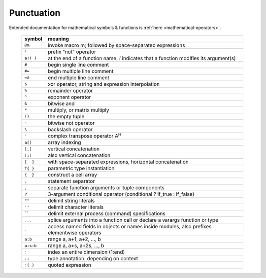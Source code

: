 
Punctuation
-----------

Extended documentation for mathematical symbols & functions is :ref:`here <mathematical-operators>`.

   =========   ================================================
   symbol      meaning
   =========   ================================================
   ``@m``      invoke macro m; followed by space-separated expressions
   ``!``       prefix "not" operator
   ``a!( )``   at the end of a function name, `!` indicates that a function modifies its argument(s)
   ``#``       begin single line comment
   ``#=``      begin multiple line comment
   ``=#``      end multiple line comment
   ``$``       xor operator, string and expression interpolation
   ``%``       remainder operator
   ``^``       exponent operator
   ``&``       bitwise and
   ``*``       multiply, or matrix multiply
   ``()``      the empty tuple
   ``~``       bitwise not operator
   ``\``       backslash operator
   ``'``       complex transpose operator A\ :sup:`H`
   ``a[]``     array indexing
   ``[,]``     vertical concatenation
   ``[;]``     also vertical concatenation
   ``[  ]``    with space-separated expressions, horizontal concatenation
   ``T{ }``    parametric type instantiation
   ``{  }``    construct a cell array
   ``;``       statement separator
   ``,``       separate function arguments or tuple components
   ``?``       3-argument conditional operator (conditional ? if_true : if_false)
   ``""``      delimit string literals
   ``''``      delimit character literals
   `\`\``      delimit external process (command) specifications
   ``...``     splice arguments into a function call or declare a varargs function or type
   ``.``       access named fields in objects or names inside modules, also prefixes elementwise operators
   ``a:b``     range a, a+1, a+2, ..., b
   ``a:s:b``   range a, a+s, a+2s, ..., b
   ``:``       index an entire dimension (1:end)
   ``::``      type annotation, depending on context
   ``:( )``    quoted expression
   =========   ================================================

